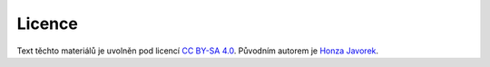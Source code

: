 .. _license:

Licence
-------

Text těchto materiálů je uvolněn pod licencí `CC BY-SA 4.0 <https://creativecommons.org/licenses/by-sa/4.0>`_. Původním autorem je `Honza Javorek <http://honzajavorek.cz/>`_.
